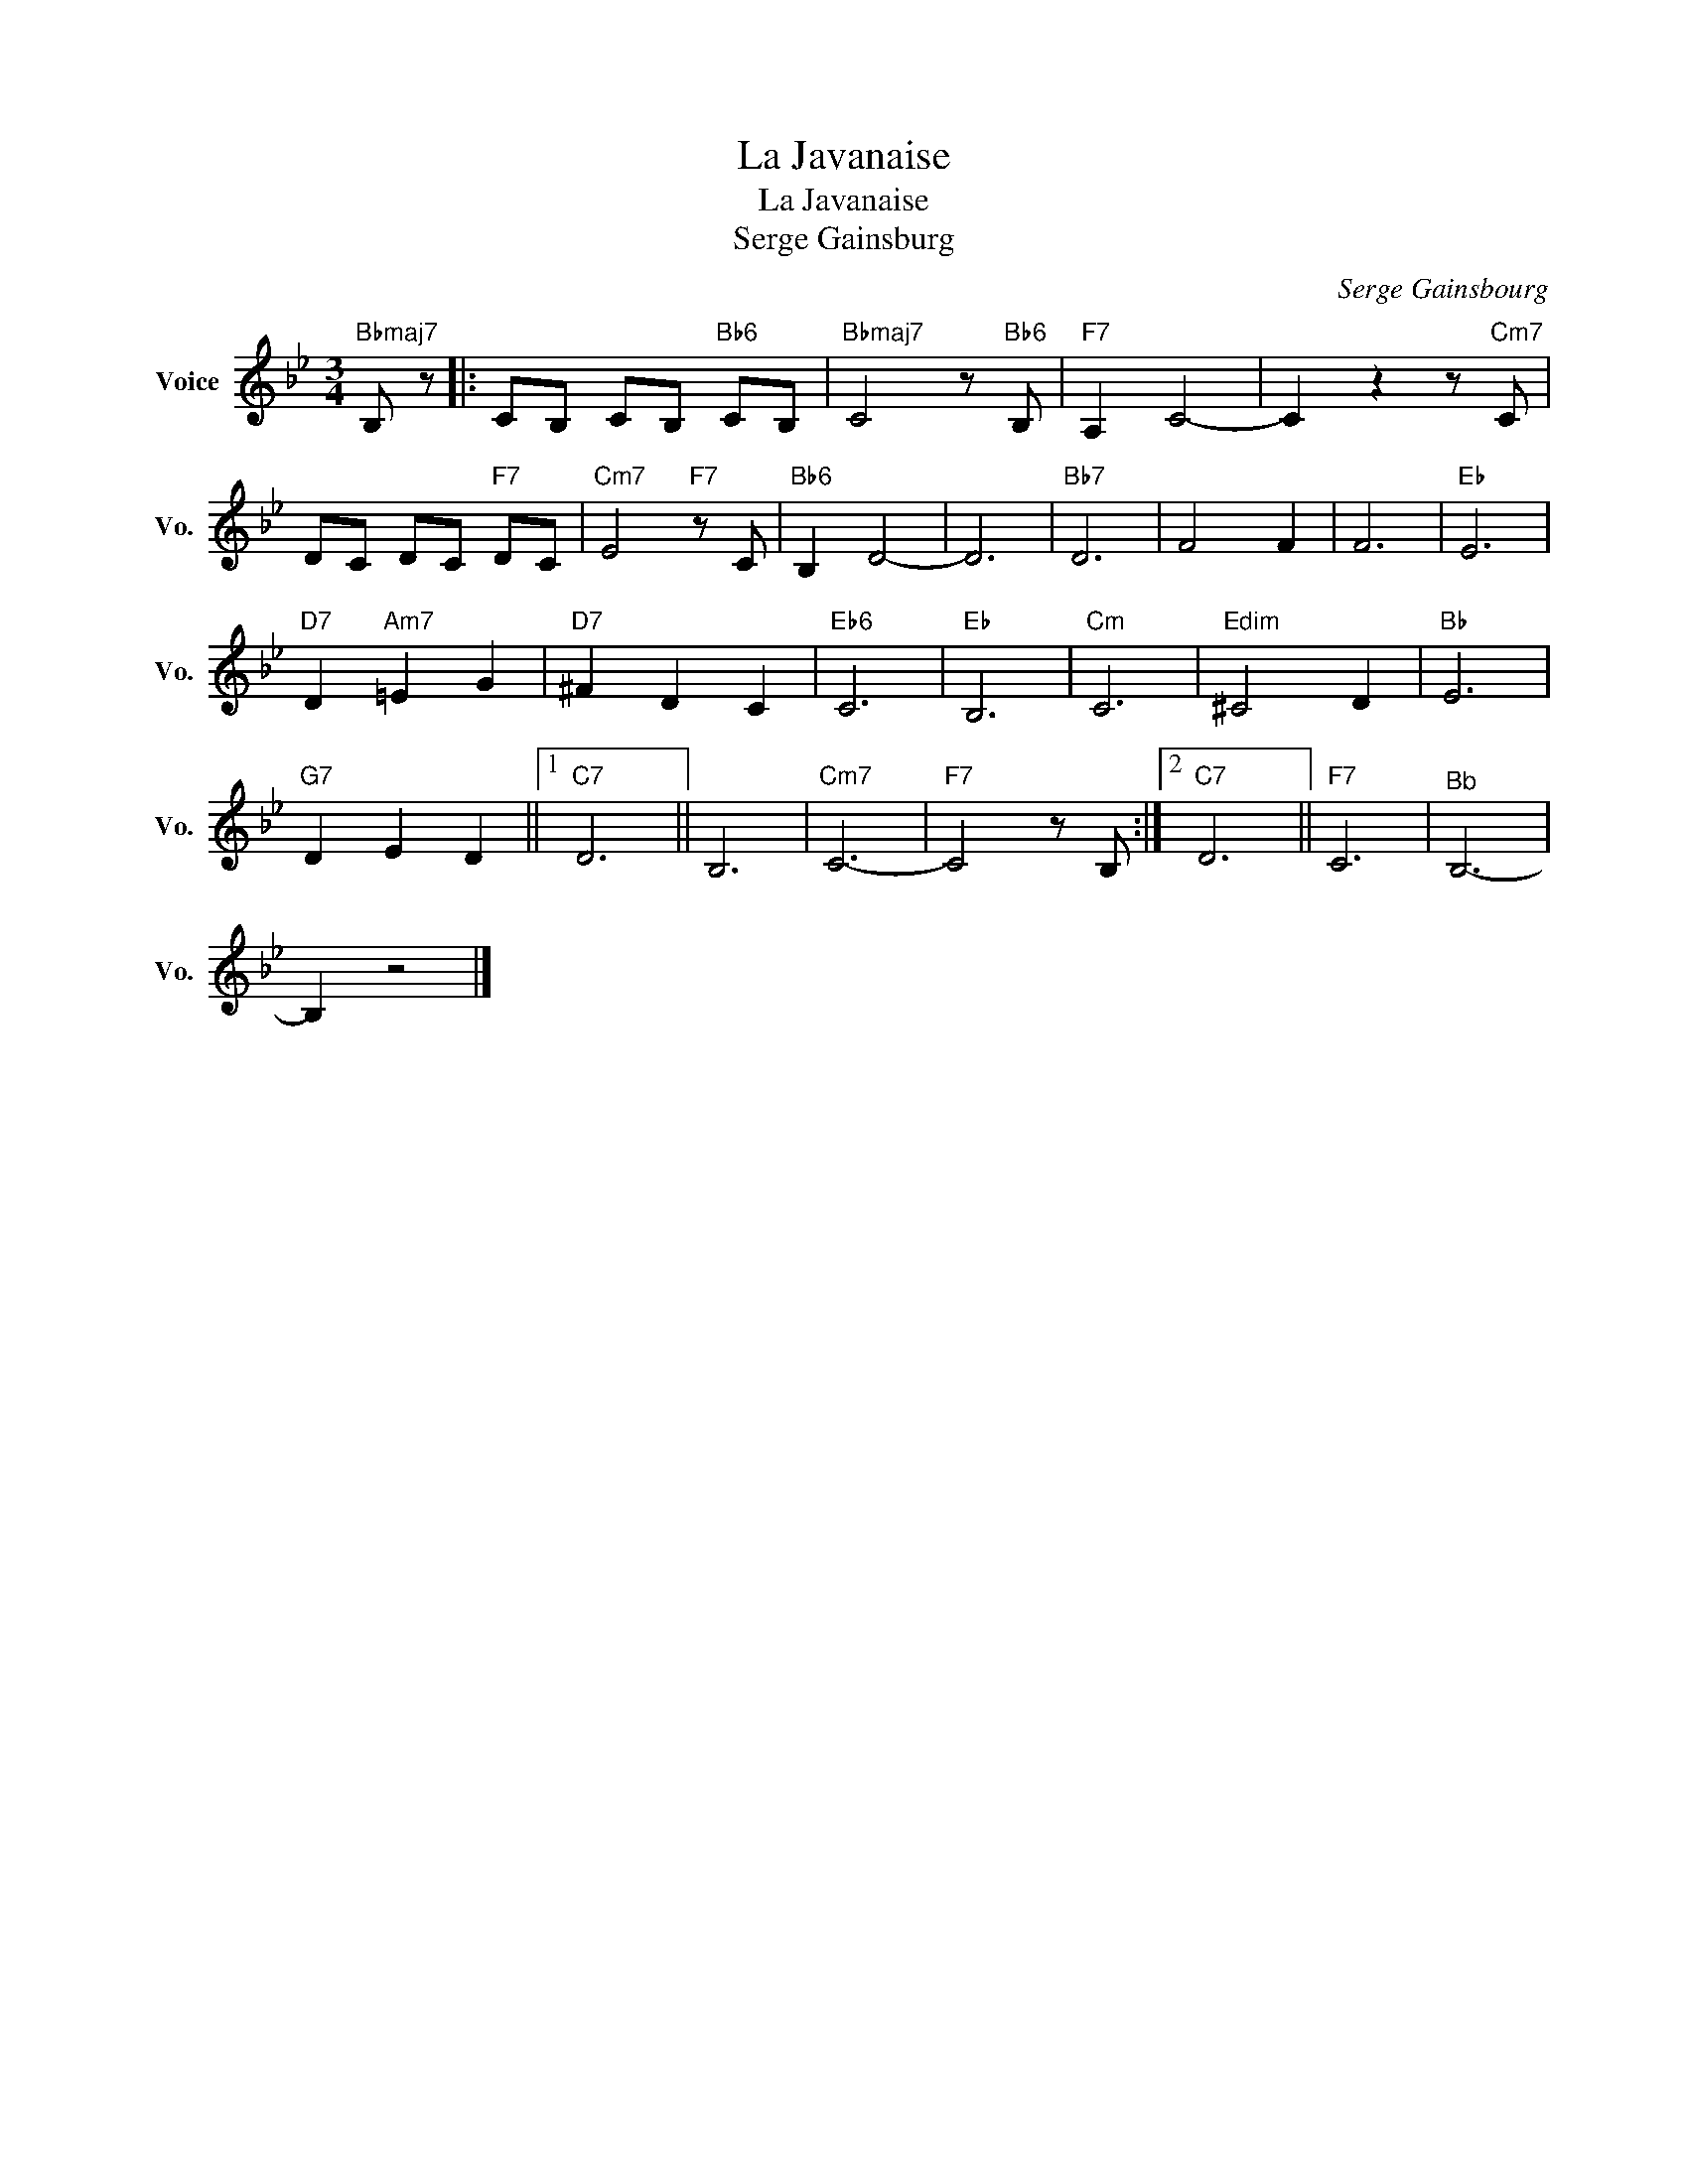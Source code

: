 X:1
T:La Javanaise
T:La Javanaise
T:Serge Gainsburg
C:Serge Gainsbourg
Z:All Rights Reserved
L:1/8
M:3/4
K:Bb
V:1 treble nm="Voice" snm="Vo."
%%MIDI program 52
V:1
"Bbmaj7" B, z |: CB, CB,"Bb6" CB, |"Bbmaj7" C4 z"Bb6" B, |"F7" A,2 C4- | C2 z2 z"Cm7" C | %5
 DC DC"F7" DC |"Cm7" E4"F7" z C |"Bb6" B,2 D4- | D6 |"Bb7" D6 | F4 F2 | F6 |"Eb" E6 | %13
"D7" D2"Am7" =E2 G2 |"D7" ^F2 D2 C2 |"Eb6" C6 |"Eb" B,6 |"Cm" C6 |"Edim" ^C4 D2 |"Bb" E6 | %20
"G7" D2 E2 D2 ||1"C7" D6 || B,6 |"Cm7" C6- |"F7" C4 z B, :|2"C7" D6 ||"F7" C6 |"^Bb" B,6- | %28
 B,2 z4 |] %29

